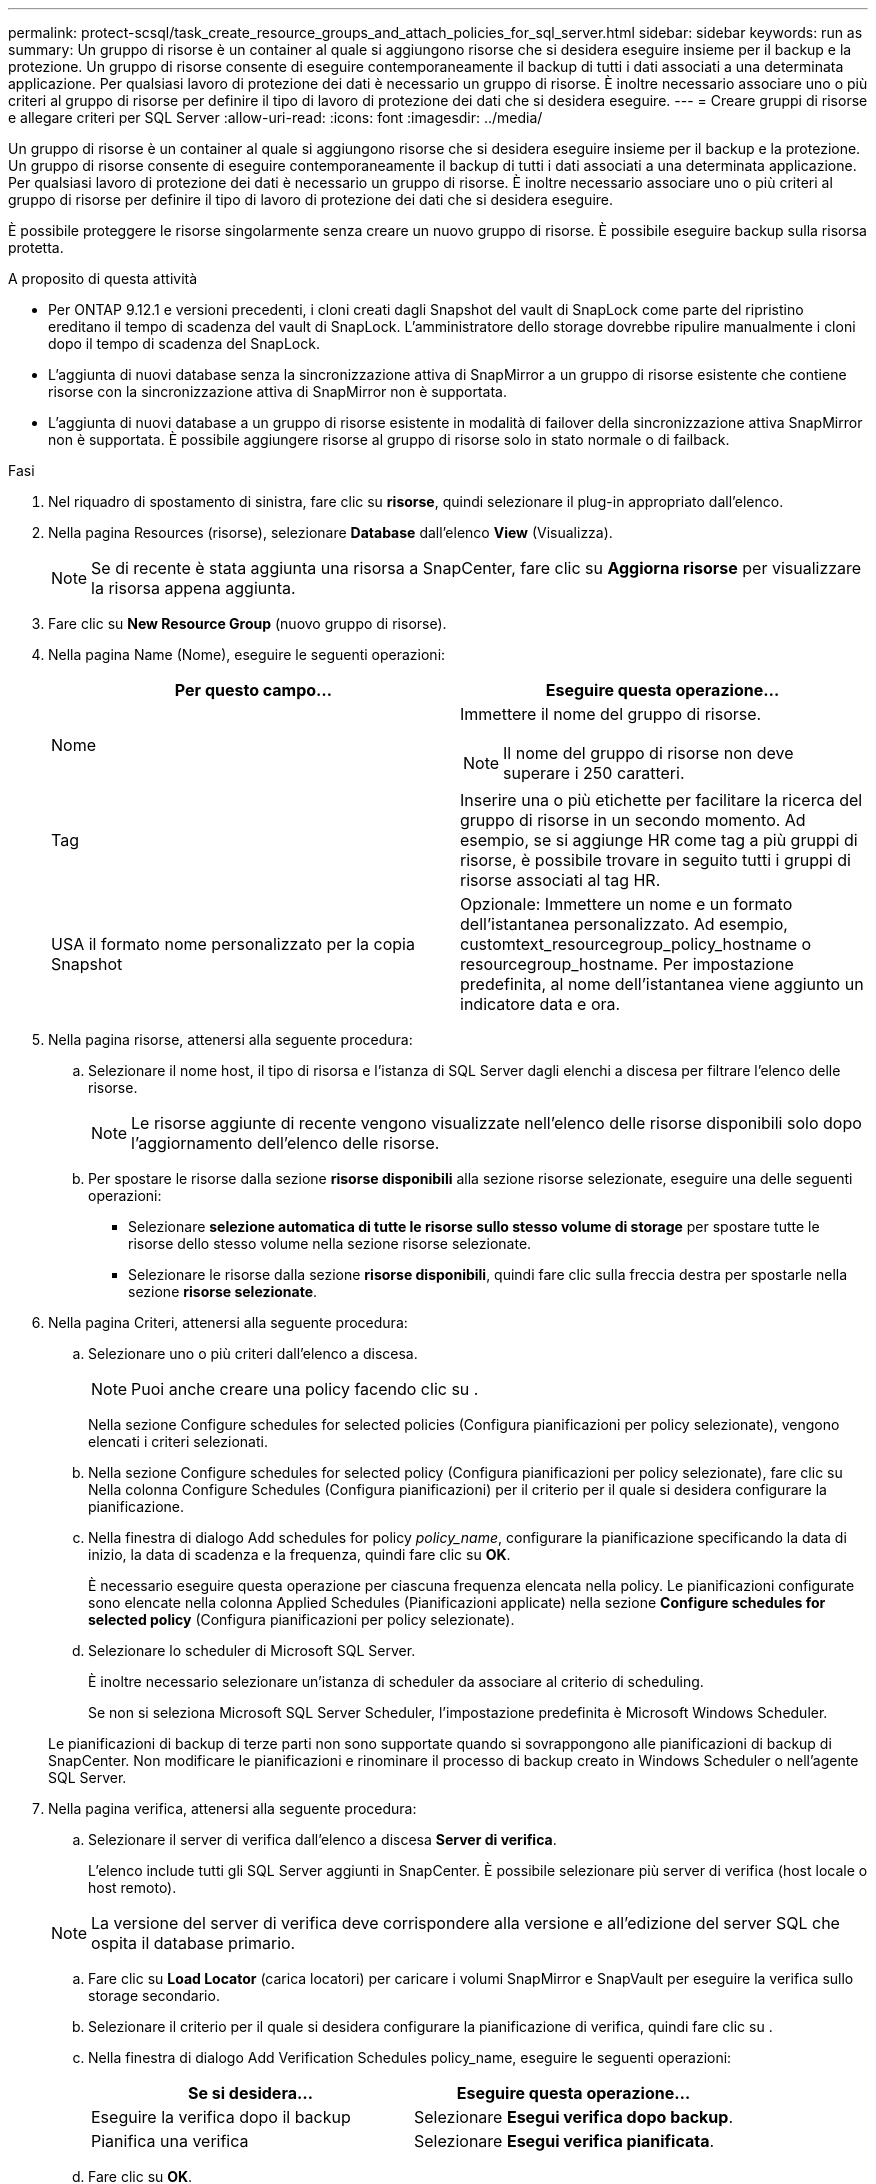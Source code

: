 ---
permalink: protect-scsql/task_create_resource_groups_and_attach_policies_for_sql_server.html 
sidebar: sidebar 
keywords: run as 
summary: Un gruppo di risorse è un container al quale si aggiungono risorse che si desidera eseguire insieme per il backup e la protezione. Un gruppo di risorse consente di eseguire contemporaneamente il backup di tutti i dati associati a una determinata applicazione. Per qualsiasi lavoro di protezione dei dati è necessario un gruppo di risorse. È inoltre necessario associare uno o più criteri al gruppo di risorse per definire il tipo di lavoro di protezione dei dati che si desidera eseguire. 
---
= Creare gruppi di risorse e allegare criteri per SQL Server
:allow-uri-read: 
:icons: font
:imagesdir: ../media/


[role="lead"]
Un gruppo di risorse è un container al quale si aggiungono risorse che si desidera eseguire insieme per il backup e la protezione. Un gruppo di risorse consente di eseguire contemporaneamente il backup di tutti i dati associati a una determinata applicazione. Per qualsiasi lavoro di protezione dei dati è necessario un gruppo di risorse. È inoltre necessario associare uno o più criteri al gruppo di risorse per definire il tipo di lavoro di protezione dei dati che si desidera eseguire.

È possibile proteggere le risorse singolarmente senza creare un nuovo gruppo di risorse. È possibile eseguire backup sulla risorsa protetta.

.A proposito di questa attività
* Per ONTAP 9.12.1 e versioni precedenti, i cloni creati dagli Snapshot del vault di SnapLock come parte del ripristino ereditano il tempo di scadenza del vault di SnapLock. L'amministratore dello storage dovrebbe ripulire manualmente i cloni dopo il tempo di scadenza del SnapLock.
* L'aggiunta di nuovi database senza la sincronizzazione attiva di SnapMirror a un gruppo di risorse esistente che contiene risorse con la sincronizzazione attiva di SnapMirror non è supportata.
* L'aggiunta di nuovi database a un gruppo di risorse esistente in modalità di failover della sincronizzazione attiva SnapMirror non è supportata. È possibile aggiungere risorse al gruppo di risorse solo in stato normale o di failback.


.Fasi
. Nel riquadro di spostamento di sinistra, fare clic su *risorse*, quindi selezionare il plug-in appropriato dall'elenco.
. Nella pagina Resources (risorse), selezionare *Database* dall'elenco *View* (Visualizza).
+

NOTE: Se di recente è stata aggiunta una risorsa a SnapCenter, fare clic su *Aggiorna risorse* per visualizzare la risorsa appena aggiunta.

. Fare clic su *New Resource Group* (nuovo gruppo di risorse).
. Nella pagina Name (Nome), eseguire le seguenti operazioni:
+
|===
| Per questo campo... | Eseguire questa operazione... 


 a| 
Nome
 a| 
Immettere il nome del gruppo di risorse.


NOTE: Il nome del gruppo di risorse non deve superare i 250 caratteri.



 a| 
Tag
 a| 
Inserire una o più etichette per facilitare la ricerca del gruppo di risorse in un secondo momento. Ad esempio, se si aggiunge HR come tag a più gruppi di risorse, è possibile trovare in seguito tutti i gruppi di risorse associati al tag HR.



 a| 
USA il formato nome personalizzato per la copia Snapshot
 a| 
Opzionale: Immettere un nome e un formato dell'istantanea personalizzato.     Ad esempio, customtext_resourcegroup_policy_hostname o resourcegroup_hostname. Per impostazione predefinita, al nome dell'istantanea viene aggiunto un indicatore data e ora.

|===
. Nella pagina risorse, attenersi alla seguente procedura:
+
.. Selezionare il nome host, il tipo di risorsa e l'istanza di SQL Server dagli elenchi a discesa per filtrare l'elenco delle risorse.
+

NOTE: Le risorse aggiunte di recente vengono visualizzate nell'elenco delle risorse disponibili solo dopo l'aggiornamento dell'elenco delle risorse.

.. Per spostare le risorse dalla sezione *risorse disponibili* alla sezione risorse selezionate, eseguire una delle seguenti operazioni:
+
*** Selezionare *selezione automatica di tutte le risorse sullo stesso volume di storage* per spostare tutte le risorse dello stesso volume nella sezione risorse selezionate.
*** Selezionare le risorse dalla sezione *risorse disponibili*, quindi fare clic sulla freccia destra per spostarle nella sezione *risorse selezionate*.




. Nella pagina Criteri, attenersi alla seguente procedura:
+
.. Selezionare uno o più criteri dall'elenco a discesa.
+

NOTE: Puoi anche creare una policy facendo clic su *image:../media/add_policy_from_resourcegroup.gif[""]*.

+
Nella sezione Configure schedules for selected policies (Configura pianificazioni per policy selezionate), vengono elencati i criteri selezionati.

.. Nella sezione Configure schedules for selected policy (Configura pianificazioni per policy selezionate), fare clic su *image:../media/add_policy_from_resourcegroup.gif[""]* Nella colonna Configure Schedules (Configura pianificazioni) per il criterio per il quale si desidera configurare la pianificazione.
.. Nella finestra di dialogo Add schedules for policy _policy_name_, configurare la pianificazione specificando la data di inizio, la data di scadenza e la frequenza, quindi fare clic su *OK*.
+
È necessario eseguire questa operazione per ciascuna frequenza elencata nella policy. Le pianificazioni configurate sono elencate nella colonna Applied Schedules (Pianificazioni applicate) nella sezione *Configure schedules for selected policy* (Configura pianificazioni per policy selezionate).

.. Selezionare lo scheduler di Microsoft SQL Server.
+
È inoltre necessario selezionare un'istanza di scheduler da associare al criterio di scheduling.

+
Se non si seleziona Microsoft SQL Server Scheduler, l'impostazione predefinita è Microsoft Windows Scheduler.



+
Le pianificazioni di backup di terze parti non sono supportate quando si sovrappongono alle pianificazioni di backup di SnapCenter. Non modificare le pianificazioni e rinominare il processo di backup creato in Windows Scheduler o nell'agente SQL Server.

. Nella pagina verifica, attenersi alla seguente procedura:
+
.. Selezionare il server di verifica dall'elenco a discesa *Server di verifica*.
+
L'elenco include tutti gli SQL Server aggiunti in SnapCenter. È possibile selezionare più server di verifica (host locale o host remoto).

+

NOTE: La versione del server di verifica deve corrispondere alla versione e all'edizione del server SQL che ospita il database primario.

.. Fare clic su *Load Locator* (carica locatori) per caricare i volumi SnapMirror e SnapVault per eseguire la verifica sullo storage secondario.
.. Selezionare il criterio per il quale si desidera configurare la pianificazione di verifica, quindi fare clic su *image:../media/add_policy_from_resourcegroup.gif[""]*.
.. Nella finestra di dialogo Add Verification Schedules policy_name, eseguire le seguenti operazioni:
+
|===
| Se si desidera... | Eseguire questa operazione... 


 a| 
Eseguire la verifica dopo il backup
 a| 
Selezionare *Esegui verifica dopo backup*.



 a| 
Pianifica una verifica
 a| 
Selezionare *Esegui verifica pianificata*.

|===
.. Fare clic su *OK*.
+
Le pianificazioni configurate sono elencate nella colonna Applied Schedules (Pianificazioni applicate). È possibile rivedere e modificare facendo clic su *image:../media/edit_icon.gif["per modificare i piani di lavoro configurati"]* oppure eliminare facendo clic su *image:../media/delete_icon_for_configuringschedule.gif["icona elimina"]*.



. Nella pagina notifica, dall'elenco a discesa *Email preference* (Preferenze email), selezionare gli scenari in cui si desidera inviare i messaggi e-mail.
+
È inoltre necessario specificare gli indirizzi e-mail del mittente e del destinatario e l'oggetto dell'e-mail. Se si desidera allegare il report dell'operazione eseguita sul gruppo di risorse, selezionare *Allega report*.

+

NOTE: Per la notifica via email, è necessario aver specificato i dettagli del server SMTP utilizzando il comando GUI o PowerShell Set-SmtpServer.

. Esaminare il riepilogo, quindi fare clic su *fine*.


.Informazioni correlate
link:task_create_backup_policies_for_sql_server_databases.html["Creare criteri di backup per i database di SQL Server"]
